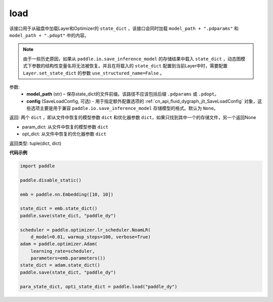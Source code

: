 .. _cn_api_fluid_dygraph_load_dygraph:

load
----


.. py:function:: paddle.load(model_path, config=None)


该接口用于从磁盘中加载Layer和Optimizer的 ``state_dict`` ，该接口会同时加载 ``model_path + ".pdparams"`` 和 ``model_path + ".pdopt"`` 中的内容。

.. note::
    由于一些历史原因，如果从 ``paddle.io.save_inference_model`` 的存储结果中载入 ``state_dict`` ，动态图模式下参数的结构性变量名将无法被恢复。并且在将载入的 ``state_dict`` 配置到当前Layer中时，需要配置 ``Layer.set_state_dict`` 的参数 ``use_structured_name=False`` 。

参数:
    - **model_path** (str) – 保存state_dict的文件前缀。该路径不应该包括后缀 ``.pdparams`` 或 ``.pdopt``。
    - **config** (SaveLoadConfig, 可选) - 用于指定额外配置选项的 :ref:`cn_api_fluid_dygraph_jit_SaveLoadConfig` 对象，这些选项主要是用于兼容 ``paddle.io.save_inference_model`` 存储模型的格式。默认为 ``None``。


返回: 两个 ``dict`` ，即从文件中恢复的模型参数 ``dict`` 和优化器参数 ``dict``，如果只找到其中一个的存储文件，另一个返回None

- param_dict: 从文件中恢复的模型参数 ``dict``
- opt_dict: 从文件中恢复的优化器参数 ``dict``

返回类型: tuple(dict, dict)
  
**代码示例**

.. code-block:: python

    import paddle
            
    paddle.disable_static()

    emb = paddle.nn.Embedding([10, 10])

    state_dict = emb.state_dict()
    paddle.save(state_dict, "paddle_dy")

    scheduler = paddle.optimizer.lr_scheduler.NoamLR(
        d_model=0.01, warmup_steps=100, verbose=True)
    adam = paddle.optimizer.Adam(
        learning_rate=scheduler,
        parameters=emb.parameters())
    state_dict = adam.state_dict()
    paddle.save(state_dict, "paddle_dy")

    para_state_dict, opti_state_dict = paddle.load("paddle_dy")



